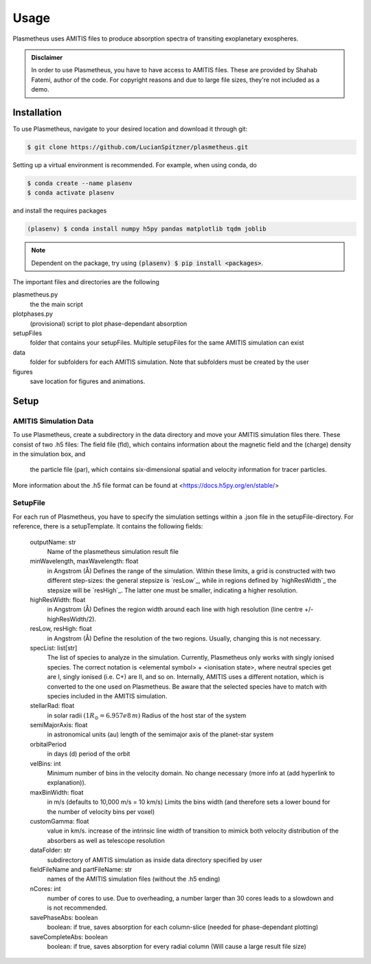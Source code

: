 Usage
=====

Plasmetheus uses AMITIS files to produce absorption spectra of transiting exoplanetary exospheres.

.. admonition:: Disclaimer

      In order to use Plasmetheus, you have to have access to AMITIS files. These are provided by Shahab Fatemi, author of the code. 
      For copyright reasons and due to large file sizes, they're not included as a demo.

.. _installation:

Installation
------------

To use Plasmetheus, navigate to your desired location and download it through git:

.. code-block:: console

   $ git clone https://github.com/LucianSpitzner/plasmetheus.git


Setting up a virtual environment is recommended. For example, when using conda, do 

.. code-block:: console

   $ conda create --name plasenv
   $ conda activate plasenv

and install the requires packages

.. code-block:: console

   (plasenv) $ conda install numpy h5py pandas matplotlib tqdm joblib

.. note::
   Dependent on the package, try using :code:`(plasenv) $ pip install <packages>`.

The important files and directories are the following

plasmetheus.py
    the the main script


plotphases.py
   (provisional) script to plot phase-dependant absorption

setupFiles
    folder that contains your setupFiles. Multiple setupFiles for the same AMITIS simulation can exist

data
    folder for subfolders for each AMITIS simulation. Note that subfolders must be created by the user

figures
   save location for figures and animations.


.. _setup:

Setup
-----

AMITIS Simulation Data
^^^^^^^^^^^^^^^^^^^^^^

To use Plasmetheus, create a subdirectory in the data directory and move your AMITIS simulation files there. These consist of two
.h5 files: The field file (fld), which contains information about the magnetic field and the (charge) density in the simulation box, and
 the particle file (par), which contains six-dimensional spatial and velocity information for tracer particles. 

More information about the .h5 file format can be found at <https://docs.h5py.org/en/stable/>

SetupFile
^^^^^^^^^
For each run of Plasmetheus, you have to specify the simulation settings within a .json file in the setupFile-directory. 
For reference, there is a setupTemplate. It contains the following fields:

   outputName: str
      Name of the plasmetheus simulation result file

   minWavelength, maxWavelength: float
      in Angstrom (Å)
      Defines the range of the simulation. Within these limits, a grid is constructed with two different step-sizes: the
      general stepsize is `resLow`_, while in regions defined by `highResWidth`_ the stepsize will be `resHigh`_. The latter one must 
      be smaller, indicating a higher resolution.

   highResWidth: float
      in Angstrom (Å)
      Defines the region width around each line with high resolution (line centre +/- highResWidth/2).

   resLow, resHigh: float
      in Angstrom (Å)
      Define the resolution of the two regions. Usually, changing this is not necessary.



   specList: list[str]
      The list of species to analyze in the simulation. Currently, Plasmetheus only works with singly ionised species. 
      The correct notation is <elemental symbol> + <ionisation state>, where neutral species get are I, singly ionised (i.e. C+) 
      are II, and so on. Internally, AMITIS uses a different notation, which is converted to the one used on Plasmetheus. 
      Be aware that the selected species have to match with species included in the AMITIS simulation.

   stellarRad: float
      in solar radii :math:`(1 R_{\odot} = 6.957e8\,m)`
      Radius of the host star of the system 

   semiMajorAxis: float
      in astronomical units (au)
      length of the semimajor axis of the planet-star system 
   orbitalPeriod
      in days (d)
      period of the orbit 



   velBins: int
      Minimum number of bins in the velocity domain. No change necessary (more info at (add hyperlink to explanation)).

   maxBinWidth: float
      in m/s (defaults to 10,000 m/s = 10 km/s)
      Limits the bins width (and therefore sets a lower bound for the number of velocity bins per voxel)

   customGamma: float
      value in km/s.
      increase of the intrinsic line width of transition to mimick both velocity distribution of the absorbers as well as telescope resolution
      


   dataFolder: str
      subdirectory of AMITIS simulation as inside data directory specified by user

   fieldFileName and partFileName: str
      names of the AMITIS simulation files (without the .h5 ending)

   nCores: int
      number of cores to use. Due to overheading, a number larger than 30 cores leads to a slowdown and is not recommended.

   savePhaseAbs: boolean
      boolean: if true, saves absorption for each column-slice (needed for phase-dependant plotting)

   saveCompleteAbs: boolean
      boolean: if true, saves absorption for every radial column (Will cause a large result file size)

